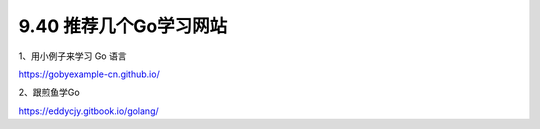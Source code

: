 9.40 推荐几个Go学习网站
=======================

1、用小例子来学习 Go 语言

https://gobyexample-cn.github.io/

2、跟煎鱼学Go

https://eddycjy.gitbook.io/golang/
